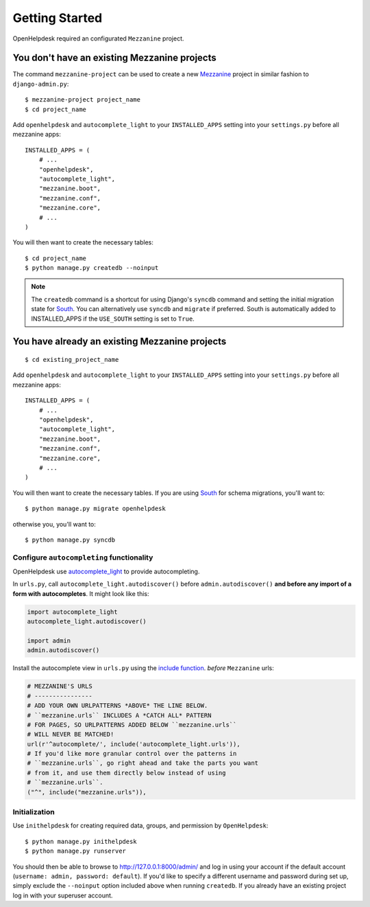 Getting Started
===============

OpenHelpdesk required an configurated ``Mezzanine`` project.

You don't have an existing Mezzanine projects
~~~~~~~~~~~~~~~~~~~~~~~~~~~~~~~~~~~~~~~~~~~~~

The command ``mezzanine-project`` can be used to create a new `Mezzanine`_ project in similar
fashion to ``django-admin.py``::

    $ mezzanine-project project_name
    $ cd project_name

Add ``openhelpdesk`` and ``autocomplete_light`` to your ``INSTALLED_APPS``
setting into your ``settings.py`` before all mezzanine apps::

    INSTALLED_APPS = (
        # ...
        "openhelpdesk",
        "autocomplete_light",
        "mezzanine.boot",
        "mezzanine.conf",
        "mezzanine.core",
        # ...
    )

You will then want to create the necessary tables::

    $ cd project_name
    $ python manage.py createdb --noinput

.. note::

    The ``createdb`` command is a shortcut for using Django's ``syncdb``
    command and setting the initial migration state for `South`_. You
    can alternatively use ``syncdb`` and ``migrate`` if preferred.
    South is automatically added to INSTALLED_APPS if the
    ``USE_SOUTH`` setting is set to ``True``.


You have already an existing Mezzanine projects
~~~~~~~~~~~~~~~~~~~~~~~~~~~~~~~~~~~~~~~~~~~~~~~

::

    $ cd existing_project_name

Add ``openhelpdesk`` and ``autocomplete_light`` to your ``INSTALLED_APPS``
setting into your ``settings.py`` before all mezzanine apps::

    INSTALLED_APPS = (
        # ...
        "openhelpdesk",
        "autocomplete_light",
        "mezzanine.boot",
        "mezzanine.conf",
        "mezzanine.core",
        # ...
    )

You will then want to create the necessary tables. If you are using
`South`_ for schema migrations, you'll want to::

    $ python manage.py migrate openhelpdesk

otherwise you, you'll want to::


    $ python manage.py syncdb


Configure ``autocompleting`` functionality
------------------------------------------

OpenHelpdesk use `autocomplete_light
<https://pypi.python.org/pypi/django-autocomplete-light/>`_ to provide autocompleting.

In ``urls.py``, call ``autocomplete_light.autodiscover()`` before
``admin.autodiscover()`` **and before any import of a form with
autocompletes**. It might look like this:

.. code-block:: python

    import autocomplete_light
    autocomplete_light.autodiscover()

    import admin
    admin.autodiscover()

Install the autocomplete view in ``urls.py`` using the `include function
<https://docs.djangoproject.com/en/dev/topics/http/urls/#including-other-urlconfs>`_.
*before* ``Mezzanine`` urls:

.. code-block:: python

    # MEZZANINE'S URLS
    # ----------------
    # ADD YOUR OWN URLPATTERNS *ABOVE* THE LINE BELOW.
    # ``mezzanine.urls`` INCLUDES A *CATCH ALL* PATTERN
    # FOR PAGES, SO URLPATTERNS ADDED BELOW ``mezzanine.urls``
    # WILL NEVER BE MATCHED!
    url(r'^autocomplete/', include('autocomplete_light.urls')),
    # If you'd like more granular control over the patterns in
    # ``mezzanine.urls``, go right ahead and take the parts you want
    # from it, and use them directly below instead of using
    # ``mezzanine.urls``.
    ("^", include("mezzanine.urls")),

Initialization
--------------

Use ``inithelpdesk`` for creating required data, groups, and permission by ``OpenHelpdesk``::

    $ python manage.py inithelpdesk
    $ python manage.py runserver

You should then be able to browse to http://127.0.0.1:8000/admin/ and
log in using your account if the default account (``username: admin, password:
default``). If you'd like to specify a different username and password
during set up, simply exclude the ``--noinput`` option included above
when running ``createdb``. If you already have an existing project log in
with your superuser account.

.. GENERAL LINKS

.. _`Mezzanine`: http://mezzanine.jupo.org
.. _`South`: http://south.aeracode.org/